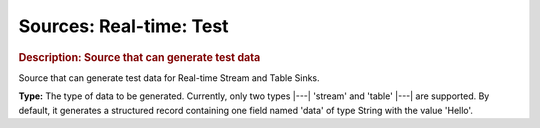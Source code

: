 .. meta::
    :author: Cask Data, Inc.
    :copyright: Copyright © 2015 Cask Data, Inc.

===============================
Sources: Real-time: Test 
===============================

.. rubric:: Description: Source that can generate test data

Source that can generate test data for Real-time Stream and Table Sinks.

**Type:** The type of data to be generated. Currently, only two types |---| 'stream' and
'table' |---| are supported. By default, it generates a structured record containing one
field named 'data' of type String with the value 'Hello'.